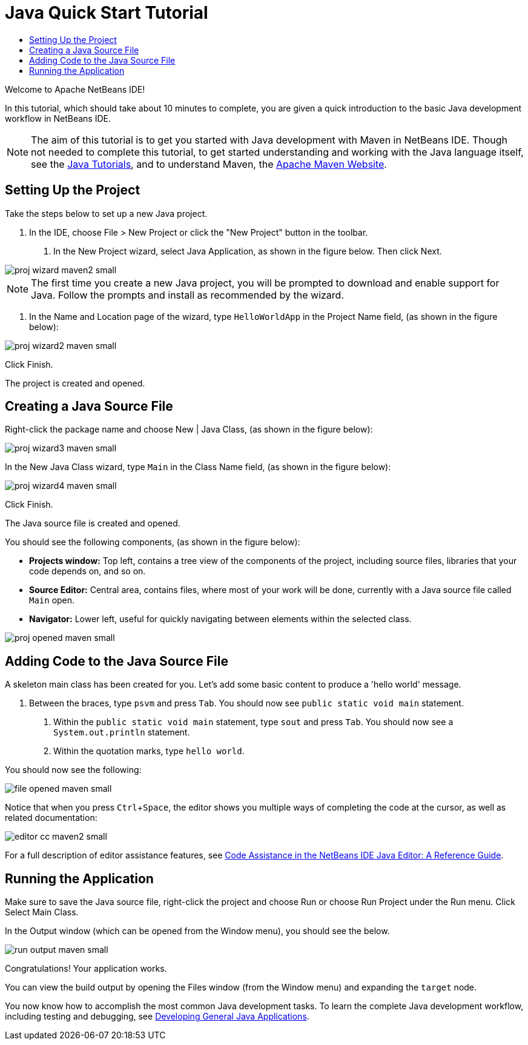// 
//     Licensed to the Apache Software Foundation (ASF) under one
//     or more contributor license agreements.  See the NOTICE file
//     distributed with this work for additional information
//     regarding copyright ownership.  The ASF licenses this file
//     to you under the Apache License, Version 2.0 (the
//     "License"); you may not use this file except in compliance
//     with the License.  You may obtain a copy of the License at
// 
//       http://www.apache.org/licenses/LICENSE-2.0
// 
//     Unless required by applicable law or agreed to in writing,
//     software distributed under the License is distributed on an
//     "AS IS" BASIS, WITHOUT WARRANTIES OR CONDITIONS OF ANY
//     KIND, either express or implied.  See the License for the
//     specific language governing permissions and limitations
//     under the License.
//

= Java Quick Start Tutorial
:page-layout: tutorial
:jbake-tags: tutorials 
:jbake-status: published
:page-syntax: true
:icons: font
:source-highlighter: pygments
:icons: font
:toc: left
:toc-title:
:description: NetBeans IDE Java Quick Start Tutorial - Apache NetBeans
:keywords: Apache NetBeans, Tutorials, NetBeans IDE Java Quick Start Tutorial
:page-reviewed: 2019-04-06
:experimental:

Welcome to Apache NetBeans IDE!

In this tutorial, which should take about 10 minutes to complete, you are given a quick introduction to the basic Java development workflow in NetBeans IDE. 

NOTE: The aim of this tutorial is to get you started with Java development with Maven in NetBeans IDE. Though not needed to complete this tutorial, to get started understanding and working with the Java language itself, see the link:https://docs.oracle.com/javase/tutorial/index.html[Java Tutorials], and to understand Maven, the link:https://maven.apache.org[Apache Maven Website].

== Setting Up the Project 

Take the steps below to set up a new Java project.

1. In the IDE, choose File > New Project or click the "New Project" button in the toolbar.



. In the New Project wizard, select Java Application, as shown in the figure below. Then click Next.

[.feature]
--

image::./proj-wizard-maven2-small.png[role="left", xref="image$./proj-wizard-maven2.png"]

--

NOTE: The first time you create a new Java project, you will be prompted to download and enable support for Java. Follow the prompts and install as recommended by the wizard.




. In the Name and Location page of the wizard, type `HelloWorldApp` in the Project Name field, (as shown in the figure below):

[.feature]
--

image::./proj-wizard2-maven-small.png[role="left", xref="image$./proj-wizard2-maven.png"]

--
Click Finish.

The project is created and opened. 

== Creating a Java Source File

Right-click the package name and choose New | Java Class, (as shown in the figure below):

[.feature]
--

image::./proj-wizard3-maven-small.png[role="left", xref="image$./proj-wizard3-maven.png"]

--

In the New Java Class wizard, type `Main` in the Class Name field, (as shown in the figure below): 

[.feature]
--

image::./proj-wizard4-maven-small.png[role="left", xref="image$./proj-wizard4-maven.png"]

--

Click Finish.

The Java source file is created and opened. 

You should see the following components, (as shown in the figure below):

*  *Projects window:* Top left, contains a tree view of the components of the project, including source files, libraries that your code depends on, and so on.
*  *Source Editor:* Central area, contains files, where most of your work will be done, currently with a Java source file called `Main` open.
*  *Navigator:* Lower left, useful for quickly navigating between elements within the selected class.

[.feature]
--

image::./proj-opened-maven-small.png[role="left", xref="image$./proj-opened-maven.png"]

--

== Adding Code to the Java Source File

A skeleton main class has been created for you. Let's add some basic content to produce a 'hello world' message.

1. Between the braces, type `psvm` and press kbd:[Tab]. You should now see `public static void main` statement. 



. Within the `public static void main` statement, type `sout` and press kbd:[Tab]. You should now see a `System.out.println` statement.



. Within the quotation marks, type `hello world`. 

You should now see the following:

[.feature]
--

image::./file-opened-maven-small.png[role="left", xref="image$./file-opened-maven.png"]

--

Notice that when you press kbd:[Ctrl+Space], the editor shows you multiple ways of completing the code at the cursor, as well as related documentation:

[.feature]
--

image::./editor-cc-maven2-small.png[role="left", xref="image$./editor-cc-maven2.png"]

--

For a full description of editor assistance features, see xref:./editor-codereference.adoc[Code Assistance in the NetBeans IDE Java Editor: A Reference Guide].

== Running the Application

Make sure to save the Java source file, right-click the project and choose Run or choose Run Project under the Run menu. Click Select Main Class.

In the Output window (which can be opened from the Window menu), you should see the below.

image::./run-output-maven-small.png[role="left", xref="image$./run-output-maven.png"]

Congratulations! Your application works.

You can view the build output by opening the Files window (from the Window menu) and expanding the `target` node.

You now know how to accomplish the most common Java development tasks. To learn the complete Java development workflow, including testing and debugging, see xref:./javase-intro.adoc[Developing General Java Applications].
